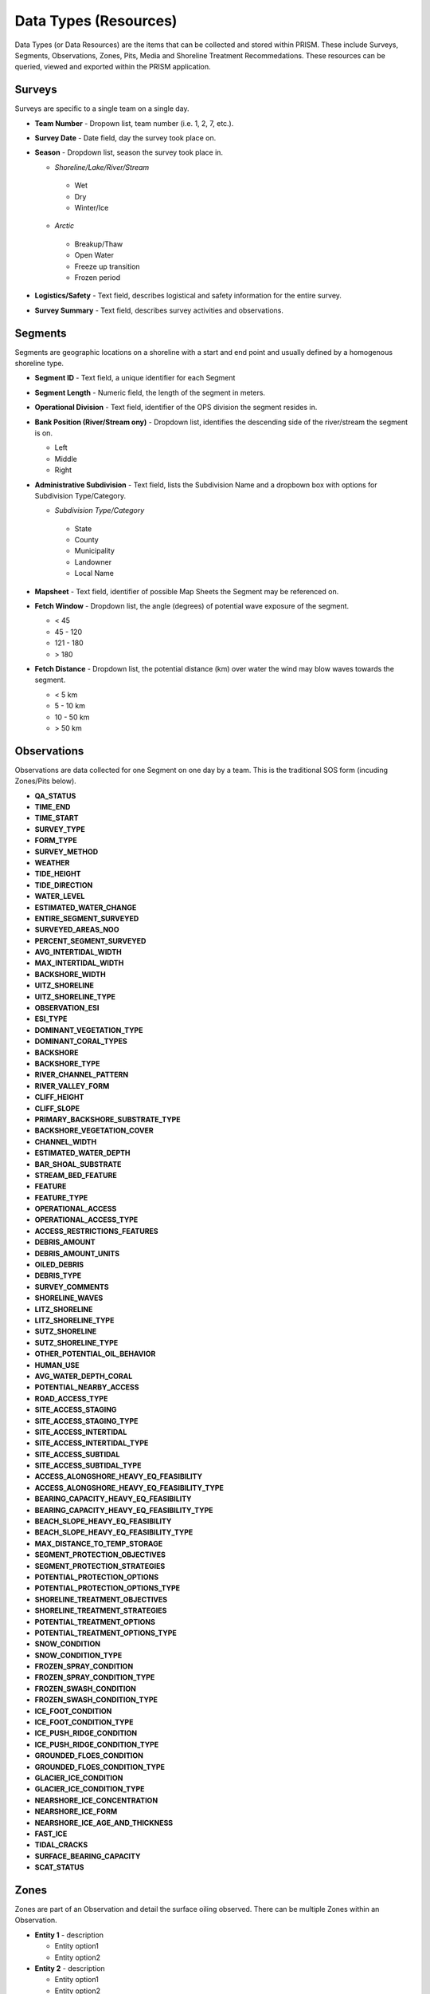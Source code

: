 Data Types (Resources)
========

Data Types (or Data Resources) are the items that can be collected and stored within PRISM.  These include Surveys, Segments, Observations, Zones, Pits, Media and Shoreline Treatment Recommedations.  These resources can be queried, viewed and exported within the PRISM application.

Surveys
--------
Surveys are specific to a single team on a single day.

- **Team Number** - Dropown list, team number (i.e. 1, 2, 7, etc.).

- **Survey Date** - Date field, day the survey took place on.

- **Season** - Dropdown list, season the survey took place in.

  * *Shoreline/Lake/River/Stream*
  
   * Wet
   * Dry
   * Winter/Ice
  * *Arctic*
  
   * Breakup/Thaw
   * Open Water
   * Freeze up transition
   * Frozen period

- **Logistics/Safety** - Text field, describes logistical and safety information for the entire survey.

- **Survey Summary** - Text field, describes survey activities and observations.

Segments
--------
Segments are geographic locations on a shoreline with a start and end point and usually defined by a homogenous shoreline type.

- **Segment ID** - Text field, a unique identifier for each Segment

- **Segment Length** - Numeric field, the length of the segment in meters.

- **Operational Division** - Text field, identifier of the OPS division the segment resides in.

- **Bank Position (River/Stream ony)** - Dropdown list, identifies the descending side of the river/stream the segment is on.

  * Left
  * Middle
  * Right

- **Administrative Subdivision** - Text field, lists the Subdivision Name and a dropbown box with options for Subdivision Type/Category.

  * *Subdivision Type/Category*
  
   * State
   * County
   * Municipality
   * Landowner
   * Local Name

- **Mapsheet** - Text field, identifier of possible Map Sheets the Segment may be referenced on.

- **Fetch Window** - Dropdown list, the angle (degrees) of potential wave exposure of the segment.

  * < 45
  * 45 - 120
  * 121 - 180
  * > 180
   
- **Fetch Distance** - Dropdown list, the potential distance (km) over water the wind may blow waves towards the segment.

  * < 5 km
  * 5 - 10 km
  * 10 - 50 km
  * > 50 km
 
Observations
-------------
Observations are data collected for one Segment on one day by a team.  This is the traditional SOS form (incuding Zones/Pits below).

- **QA_STATUS**
- **TIME_END**  
- **TIME_START**  
- **SURVEY_TYPE** 
- **FORM_TYPE** 
- **SURVEY_METHOD** 
- **WEATHER** 
- **TIDE_HEIGHT**
- **TIDE_DIRECTION**
- **WATER_LEVEL**
- **ESTIMATED_WATER_CHANGE**
- **ENTIRE_SEGMENT_SURVEYED**
- **SURVEYED_AREAS_NOO**
- **PERCENT_SEGMENT_SURVEYED**
- **AVG_INTERTIDAL_WIDTH**
- **MAX_INTERTIDAL_WIDTH**
- **BACKSHORE_WIDTH**
- **UITZ_SHORELINE**
- **UITZ_SHORELINE_TYPE**
- **OBSERVATION_ESI**
- **ESI_TYPE**
- **DOMINANT_VEGETATION_TYPE**
- **DOMINANT_CORAL_TYPES**
- **BACKSHORE**
- **BACKSHORE_TYPE**
- **RIVER_CHANNEL_PATTERN**
- **RIVER_VALLEY_FORM**
- **CLIFF_HEIGHT**
- **CLIFF_SLOPE**
- **PRIMARY_BACKSHORE_SUBSTRATE_TYPE**
- **BACKSHORE_VEGETATION_COVER**
- **CHANNEL_WIDTH**
- **ESTIMATED_WATER_DEPTH**
- **BAR_SHOAL_SUBSTRATE**
- **STREAM_BED_FEATURE**
- **FEATURE**
- **FEATURE_TYPE**
- **OPERATIONAL_ACCESS**
- **OPERATIONAL_ACCESS_TYPE**
- **ACCESS_RESTRICTIONS_FEATURES**
- **DEBRIS_AMOUNT**
- **DEBRIS_AMOUNT_UNITS**
- **OILED_DEBRIS**
- **DEBRIS_TYPE**
- **SURVEY_COMMENTS**
- **SHORELINE_WAVES**
- **LITZ_SHORELINE**
- **LITZ_SHORELINE_TYPE**
- **SUTZ_SHORELINE**
- **SUTZ_SHORELINE_TYPE**
- **OTHER_POTENTIAL_OIL_BEHAVIOR**
- **HUMAN_USE**
- **AVG_WATER_DEPTH_CORAL**
- **POTENTIAL_NEARBY_ACCESS**
- **ROAD_ACCESS_TYPE**
- **SITE_ACCESS_STAGING**
- **SITE_ACCESS_STAGING_TYPE**
- **SITE_ACCESS_INTERTIDAL**
- **SITE_ACCESS_INTERTIDAL_TYPE**
- **SITE_ACCESS_SUBTIDAL**
- **SITE_ACCESS_SUBTIDAL_TYPE**
- **ACCESS_ALONGSHORE_HEAVY_EQ_FEASIBILITY**
- **ACCESS_ALONGSHORE_HEAVY_EQ_FEASIBILITY_TYPE**
- **BEARING_CAPACITY_HEAVY_EQ_FEASIBILITY**
- **BEARING_CAPACITY_HEAVY_EQ_FEASIBILITY_TYPE**
- **BEACH_SLOPE_HEAVY_EQ_FEASIBILITY**
- **BEACH_SLOPE_HEAVY_EQ_FEASIBILITY_TYPE**
- **MAX_DISTANCE_TO_TEMP_STORAGE**
- **SEGMENT_PROTECTION_OBJECTIVES**
- **SEGMENT_PROTECTION_STRATEGIES**
- **POTENTIAL_PROTECTION_OPTIONS**
- **POTENTIAL_PROTECTION_OPTIONS_TYPE**
- **SHORELINE_TREATMENT_OBJECTIVES**
- **SHORELINE_TREATMENT_STRATEGIES**
- **POTENTIAL_TREATMENT_OPTIONS**
- **POTENTIAL_TREATMENT_OPTIONS_TYPE**
- **SNOW_CONDITION**
- **SNOW_CONDITION_TYPE**
- **FROZEN_SPRAY_CONDITION**
- **FROZEN_SPRAY_CONDITION_TYPE**
- **FROZEN_SWASH_CONDITION**
- **FROZEN_SWASH_CONDITION_TYPE**
- **ICE_FOOT_CONDITION**
- **ICE_FOOT_CONDITION_TYPE**
- **ICE_PUSH_RIDGE_CONDITION**
- **ICE_PUSH_RIDGE_CONDITION_TYPE**
- **GROUNDED_FLOES_CONDITION**
- **GROUNDED_FLOES_CONDITION_TYPE**
- **GLACIER_ICE_CONDITION**
- **GLACIER_ICE_CONDITION_TYPE**
- **NEARSHORE_ICE_CONCENTRATION**
- **NEARSHORE_ICE_FORM**
- **NEARSHORE_ICE_AGE_AND_THICKNESS**
- **FAST_ICE**
- **TIDAL_CRACKS**
- **SURFACE_BEARING_CAPACITY**
- **SCAT_STATUS**
 
Zones
--------
Zones are part of an Observation and detail the surface oiling observed.  There can be multiple Zones within an Observation.

- **Entity 1** - description

  * Entity option1
  * Entity option2

- **Entity 2** - description

  * Entity option1
  * Entity option2
  
Pits
--------
Pits are part of a Zone and detail the subsurface oiling observed in the Zone.  There can be multiple Pits within a Zone.

- **Entity 1** - description

  * Entity option1
  * Entity option2

- **Entity 2** - description

  * Entity option1
  * Entity option2
  
Media
--------
Media are uploaded files to PRISM and can be Photographs, GPX files (GPS files) or scanned documents.

- **Entity 1** - description

  * Entity option1
  * Entity option2

- **Entity 2** - description

  * Entity option1
  * Entity option2
  
Shoreline Treatment Recommendations
------------------------------------
Shoreline Treatment Recommendations (STRs) detail the recommended work to be completed based on an Observation.  STRs are made up of one or many Zones.

- **Entity 1** - description

  * Entity option1
  * Entity option2

- **Entity 2** - description

  * Entity option1
  * Entity option2
